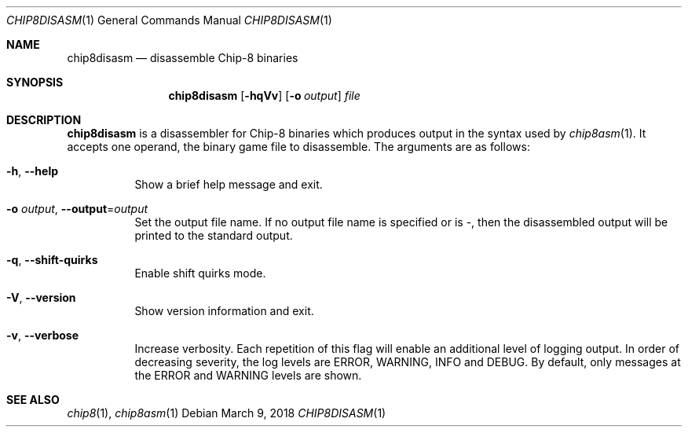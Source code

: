 .Dd March 9, 2018
.Dt CHIP8DISASM 1
.Os
.Sh NAME
.Nm chip8disasm
.Nd disassemble Chip\-8 binaries
.Sh SYNOPSIS
.Nm
.Op Fl hqVv
.Op Fl o Ar output
.Ar file
.Sh DESCRIPTION
.Nm
is a disassembler for Chip\-8 binaries which produces output in the syntax used
by
.Xr chip8asm 1 .
It accepts one operand, the binary game file to disassemble.
The arguments are as follows:
.Bl -tag -width Ds
.It Fl h Ns , Fl \-help
Show a brief help message and exit.
.It Fl o Ar output Ns , Fl \-output Ns = Ns Ar output
Set the output file name.
If no output file name is specified or is \-, then the disassembled output will
be printed to the standard output.
.It Fl q Ns , Fl \-shift\-quirks
Enable shift quirks mode.
.It Fl V Ns , Fl \-version
Show version information and exit.
.It Fl v Ns , Fl \-verbose
Increase verbosity.
Each repetition of this flag will enable an additional level of logging output.
In order of decreasing severity, the log levels are ERROR, WARNING, INFO and
DEBUG.
By default, only messages at the ERROR and WARNING levels are shown.
.El
.Sh SEE ALSO
.Xr chip8 1 ,
.Xr chip8asm 1
